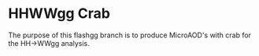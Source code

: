 * HHWWgg Crab
The purpose of this flashgg branch is to produce MicroAOD's with crab for the HH->WWgg analysis. 